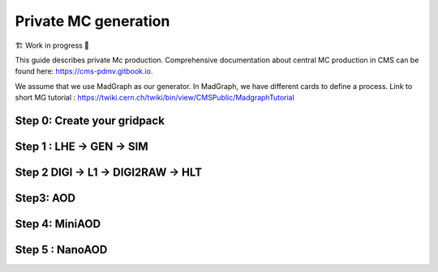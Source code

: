 Private MC generation
======================

🏗️ Work in progress 🚧

This guide describes private Mc production.
Comprehensive documentation about central MC production in CMS can be found here:
`<https://cms-pdmv.gitbook.io>`_.


.. image:: images/mc_gen.png
   :width: 80%
   :align: center


We assume that we use MadGraph as our generator. 
In MadGraph, we have different cards to define a process. 
Link to short MG tutorial : https://twiki.cern.ch/twiki/bin/view/CMSPublic/MadgraphTutorial

.. tabs::

   .. group-tab:: Run 2 UL

      In this example below : We are going to produce DY (pp → ll) samples. We define this process in MadGraph and it creates LHE files (python file with settings).

      Here, we are going to use UL18 DY LHE file already produced by cms ppd.


   .. group-tab:: Run 3

      .. caution::

         Will work only with ``slc8`` architectures. 


      Test sample : ``DYJetsToLL_M-50_TuneCP5_13p6TeV-madgraphMLM-pythia8``

      Steps : 
      LHE,GEN,SIM → DRPremix (DIGI, RAW, HLT) → AODSIM (RECO) → MiniAODSIM → NANOAODSIM (v12)


      In this example : The same conditions as in official samples
      (``Run3Summer22`` campaigns) are used.
      Conditions to keep in mind: 

      * GlobalTag
      * Detector alignment (CMSSW release)
      * HLT menus
      * NanoAOD versions



Step 0: Create your gridpack
^^^^^^^^^^^^^^^^^^^^^^^^^^^^^

Step 1 : LHE → GEN → SIM
^^^^^^^^^^^^^^^^^^^^^^^^^^

.. tabs::

   .. group-tab:: Run 2 UL

      Download LHE file information and other PYTHIA (for hadronization)
      settings 

      ---

      For this step, we will use the “CMSSW_10_6_30” release. 

      .. code-block:: shell

         mkdir samples_production
         cd samples_production

         curl -s -k https://cms-pdmv-prod.web.cern.ch/mcm/public/restapi/requests/get_fragment/TAU-RunIISummer20UL18wmLHEGEN-00001 --retry 3 --create-dirs -o Configuration/GenProduction/python/TAU-RunIISummer20UL18wmLHEGEN-00001-fragment.py 
         [ -s Configuration/GenProduction/python/TAU-RunIISummer20UL18wmLHEGEN-00001-fragment.py ] || exit $?;

         export SCRAM_ARCH=slc7_amd64_gcc700
         source /cvmfs/cms.cern.ch/cmsset_default.sh
         voms-proxy-init -voms cms

         cmsrel CMSSW_10_6_17_patch1
         cd CMSSW_10_6_17_patch1/src

         eval `scram runtime -sh`
         mv ../../Configuration .
         scram b -j8
         cd ../..


      —--

      For testing purposes, we will only generate 10 events: 
      To get the configuration file :

      .. code-block:: shell

         cmsDriver.py Configuration/GenProduction/python/TAU-RunIISummer20UL18wmLHEGEN-00001-fragment.py --python_filename TAU-RunIISummer20UL18wmLHEGEN-00001_1_cfg.py --eventcontent RAWSIM --customise Configuration/DataProcessing/Utils.addMonitoring --datatier GEN-SIM --fileout file:TAU-RunIISummer20UL18GS.root --conditions 106X_upgrade2018_realistic_v4 --beamspot Realistic25ns13TeVEarly2018Collision --customise_commands process.source.numberEventsInLuminosityBlock="cms.untracked.uint32(250)" --step LHE,GEN,SIM --geometry DB:Extended --era Run2_2018 --no_exec --mc -n 10

         cmsRun TAU-RunIISummer20UL18wmLHEGEN-00001_1_cfg.py 

      Arguments:
      LHE file
      --python-filename
      --eventcontent
      --customise
      --datatier 
      --fileout
      --conditions
      --beamspot
      --customise_commands 
      --step
      --geometry
      --era
      --no_exec
      --mc
      -n


      This will give a GEN-SIM output file. To produce a required number of
      events (~1M), we need to submit a crab job with production. 

      GEN-SIM: starts from a Monte Carlo generator, produces events at
      generator level (the four vectors of the particles) and simulates
      the energy released by the particles in the crossed detectors.
      Important parameters for such campaigns are:

      * Beamspot
      * Generator fragment (specifies the process which needs to be generated)
      * Detector geometry

      ref : https://cms-pdmv.gitbook.io/project/monte-carlo-management-mcm-introduction


   .. group-tab:: Run 3

      First we will download the process fragment
      (process definition, pythia settings , path to MGraph  gridpack) 
      from McM (Monte Carlo Production Management )

      .. code-block:: shell

         mkdir part1_setup 
         curl -s -k https://cms-pdmv-prod.web.cern.ch/mcm/public/restapi/requests/get_fragment/PPD-Run3Summer22wmLHEGS-00014 --retry 3 --create-dirs -o Configuration/GenProduction/python/PPD-Run3Summer22wmLHEGS-00014-fragment.py
         [ -s Configuration/GenProduction/python/PPD-Run3Summer22wmLHEGS-00014-fragment.py ] || exit $?;

      Setting up the CMSSW release for this production chain.


      .. code-block:: shell

         export SCRAM_ARCH=el8_amd64_gcc10
         source /cvmfs/cms.cern.ch/cmsset_default.sh
         cmsrel CMSSW_12_4_14_patch3
         cd CMSSW_12_4_14_patch3/src
         eval `scram runtime -sh`
         mv ../../Configuration .
         scram b
         cd ../..

         cmsDriver.py Configuration/GenProduction/python/PPD-Run3Summer22wmLHEGS-00014-fragment.py --python_filename PPD-Run3Summer22wmLHEGS-00014_1_cfg.py --eventcontent RAWSIM,LHE --customise Configuration/DataProcessing/Utils.addMonitoring --datatier GEN-SIM,LHE --fileout file:PPD-Run3Summer22wmLHEGS-00014.root --conditions 124X_mcRun3_2022_realistic_v12 --beamspot Realistic25ns13p6TeVEarly2022Collision --customise_commands process.RandomNumberGeneratorService.externalLHEProducer.initialSeed="int(123456)"\\nprocess.source.numberEventsInLuminosityBlock="cms.untracked.uint32(250)" --step LHE,GEN,SIM --geometry DB:Extended --era Run3 --no_exec --mc -n 10


      Producing 10 events locally. For full production, please submit a CRAB job.

      .. code-block:: shell

         cmsRun PPD-Run3Summer22wmLHEGS-00014_1_cfg.py


      Output : ``PPD-Run3Summer22wmLHEGS-00014.root``


Step 2 DIGI → L1 → DIGI2RAW → HLT
^^^^^^^^^^^^^^^^^^^^^^^^^^^^^^^^^^^^^^^

.. tabs::

   .. group-tab:: Run 2 UL

      With pile-up

      .. code-block:: shell

         cmsDriver.py  --python_filename TAU-RunIISummer20UL18DIGI-00007_1_cfg.py --eventcontent RAWSIM --pileup 2018_25ns_UltraLegacy_PoissonOOTPU --customise Configuration/DataProcessing/Utils.addMonitoring --datatier GEN-SIM-DIGI --fileout file:TAU-RunIISummer20UL18DIGI-00007.root --pileup_input "dbs:/MinBias_TuneCP5_13TeV-pythia8/RunIISummer20UL18SIM-106X_upgrade2018_realistic_v11_L1v1-v2/GEN-SIM" --conditions 106X_upgrade2018_realistic_v11_L1v1 --step DIGI,L1,DIGI2RAW --geometry DB:Extended --filein file:TAU-RunIISummer20UL18GS.root  --era Run2_2018 --runUnscheduled --no_exec --mc -n 10

      Without pile-up

         .. code-block:: shell

            cmsDriver.py  --python_filename TAU-RunIISummer20UL18DIGI-00007_1_cfg.py --eventcontent RAWSIM --customise Configuration/DataProcessing/Utils.addMonitoring --datatier GEN-SIM-DIGI --fileout file:TAU-RunIISummer20UL18DIGI-00007.root  --conditions 106X_upgrade2018_realistic_v11_L1v1 --step DIGI,L1,DIGI2RAW --geometry DB:Extended --filein file:TAU-RunIISummer20UL18GS.root --era Run2_2018 --runUnscheduled --no_exec --mc -n 10

      Output : ``TAU-RunIISummer20UL18DIGI-00007.root``

      **Adding the HLT objects /information.**

      For these samples: ``HLTv32`` is added which is present in ``CMSSW_10_2_16_UL``

      We will set up ``CMSSW_10_2_16_UL`` release for this step.
      (We will try a workaround for this).

      Create a new directory for this:

      .. code-block:: shell

         mkdir HLT_step
         cd HLT_step/
         export SCRAM_ARCH=slc7_amd64_gcc700
         source /cvmfs/cms.cern.ch/cmsset_default.sh

         cmsrel CMSSW_10_2_16_UL
         cd CMSSW_10_2_16_UL/src/
         voms-proxy-init -voms cms

         eval `scram runtime -sh`
         scram b

         cd ../..

         cmsDriver.py  --python_filename TAU-RunIISummer20UL18HLT-00011_1_cfg.py --eventcontent RAWSIM --customise Configuration/DataProcessing/Utils.addMonitoring --datatier GEN-SIM-RAW --fileout file:TAU-RunIISummer20UL18HLT-00011.root --conditions 102X_upgrade2018_realistic_v15 --customise_commands 'process.source.bypassVersionCheck = cms.untracked.bool(True)' --step HLT:2018v32 --geometry DB:Extended --filein file:TAU-RunIISummer20UL18DIGI-00007.root --era Run2_2018 --no_exec --mc -n 10

         cmsRun TAU-RunIISummer20UL18HLT-00011_1_cfg.py

      Output: ``TAU-RunIISummer20UL18HLT-00011.root``

   .. group-tab:: Run 3

      With PU: 

      ``Neutrino_E-10_gun/Run3Summer21PrePremix-Summer22_124X_mcRun3_2022_realistic_v11-v2/PREMIX``

      .. code-block:: shell

         cmsDriver.py  --python_filename PPD-Run3Summer22DRPremix-00019_1_cfg.py --eventcontent PREMIXRAW --customise Configuration/DataProcessing/Utils.addMonitoring --datatier GEN-SIM-RAW --fileout file:PPD-Run3Summer22DRPremix-00019_0.root --pileup_input "dbs:/Neutrino_E-10_gun/Run3Summer21PrePremix-Summer22_124X_mcRun3_2022_realistic_v11-v2/PREMIX" --conditions 124X_mcRun3_2022_realistic_v12 --step DIGI,DATAMIX,L1,DIGI2RAW,HLT:2022v12 --procModifiers premix_stage2,siPixelQualityRawToDigi --geometry DB:Extended --filein file:PPD-Run3Summer22wmLHEGS-00014.root --datamix PreMix --era Run3 --no_exec --mc -n 10
         cmsRun PPD-Run3Summer22DRPremix-00019_1_cfg.py


      Output : ``PPD-Run3Summer22DRPremix-00019_0.root``



Step3: AOD
^^^^^^^^^^^^^^^^^

.. tabs::

   .. group-tab:: Run 2 UL

      This step is performed with ``CMSSW_10_6_17_patch1``, which we already
      have from previous steps.

      We will switch to ``CMSSW_10_6_17_patch1`` and ``scram`` again to load
      CMSSW-related libraries.

      .. code-block:: shell

         cmsDriver.py  --python_filename TAU-RunIISummer20UL18RECO-00011_1_cfg.py --eventcontent AODSIM --customise Configuration/DataProcessing/Utils.addMonitoring --datatier AODSIM --fileout file:TAU-RunIISummer20UL18RECO-00011.root --conditions 106X_upgrade2018_realistic_v11_L1v1 --step RAW2DIGI,L1Reco,RECO,RECOSIM,EI --geometry DB:Extended --filein file:TAU-RunIISummer20UL18HLT-00011.root --era Run2_2018 --runUnscheduled --no_exec --mc -n 10
         cmsRun TAU-RunIISummer20UL18RECO-00011_1_cfg.py


      Output : ``TAU-RunIISummer20UL18RECO-00011.root``

   .. group-tab:: Run 3

      .. code-block:: shell
         
         cmsDriver.py  --python_filename PPD-Run3Summer22DRPremix-00019_2_cfg.py --eventcontent AODSIM --customise Configuration/DataProcessing/Utils.addMonitoring --datatier AODSIM --fileout file:PPD-Run3Summer22DRPremix-00019.root --conditions 124X_mcRun3_2022_realistic_v12 --step RAW2DIGI,L1Reco,RECO,RECOSIM --procModifiers siPixelQualityRawToDigi --geometry DB:Extended --filein file:PPD-Run3Summer22DRPremix-00019_0.root --era Run3 --no_exec --mc -n 10
         cmsRun PPD-Run3Summer22DRPremix-00019_2_cfg.py 


      Output : ``PPD-Run3Summer22DRPremix-00019.root``

Step 4: MiniAOD
^^^^^^^^^^^^^^^^^
.. tabs::

   .. group-tab:: Run 2 UL

      MiniAODv2

      This is supported in CMSSW versions starting from ``CMSSW_10_6_27``.

      .. code-block:: shell

         cmsDriver.py  --python_filename TAU-RunIISummer20UL18MiniAODv2-00015_1_cfg.py --eventcontent MINIAODSIM --customise Configuration/DataProcessing/Utils.addMonitoring --datatier MINIAODSIM --fileout file:TAU-RunIISummer20UL18MiniAODv2-00015.root --conditions 106X_upgrade2018_realistic_v16_L1v1 --step PAT --procModifiers run2_miniAOD_UL --geometry DB:Extended --filein file:TAU-RunIISummer20UL18RECO-00011.root --era Run2_2018 --runUnscheduled --no_exec --mc -n 10
         cmsRun TAU-RunIISummer20UL18MiniAODv2-00015_1_cfg.py


   .. group-tab:: Run 3

      MiniAODv4

      For ``MiniAODv4`` and ``NanoAODv12``, we need a different CMSSW release
      to include latest configuration.
      The centrally approved CMSSW release: ``CMSSW_13_0_13``.

      We will create a new directory for next steps. 

      .. caution::

         Please leave already existing CMSSW paths to avoid library and
         settings crash.

      .. code-block:: shell

         mkdir part2_setup
         cd part2_setup
         export SCRAM_ARCH=el8_amd64_gcc11
         source /cvmfs/cms.cern.ch/cmsset_default.sh
         cmsrel CMSSW_13_0_13
         cd CMSSW_13_0_13/src 
         eval `scram runtime -sh`
         scram b
         cd ../..
         cmsDriver.py  --python_filename PPD-Run3Summer22MiniAODv4-00002_1_cfg.py --eventcontent MINIAODSIM --customise Configuration/DataProcessing/Utils.addMonitoring --datatier MINIAODSIM --fileout file:PPD-Run3Summer22MiniAODv4-00002.root --conditions 130X_mcRun3_2022_realistic_v5 --step PAT --geometry DB:Extended --filein file:PPD-Run3Summer22DRPremix-00019.root  --era Run3,run3_miniAOD_12X --no_exec --mc -n 10


      Processing AOD input locally.

      .. code-block:: shell

         cmsRun PPD-Run3Summer22MiniAODv4-00002_1_cfg.py

      
      Output : ``PPD-Run3Summer22MiniAODv4-00002.root``


Step 5 : NanoAOD
^^^^^^^^^^^^^^^^^^
.. tabs::

   .. group-tab:: Run 2 UL

      NanoAODv9

      For more details:
      https://gitlab.cern.ch/cms-nanoAOD/nanoaod-doc/-/wikis/Instructions/Private-production

      .. code-block:: shell

         mkdir nano_step
         cd nano_step
         source /cvmfs/cms.cern.ch/cmsset_default.sh
         export SCRAM_ARCH=slc7_amd64_gcc700
         voms-proxy-init -voms cms
         cmsrel CMSSW_10_6_26
         cd CMSSW_10_6_26/src/
         eval `scram runtime -sh`
         scram b 
         cd ../..


         cmsDriver.py  --python_filename TAU-RunIISummer20UL18NanoAODv9-00020_1_cfg.py --eventcontent NANOAODSIM --customise Configuration/DataProcessing/Utils.addMonitoring --datatier NANOAODSIM --fileout file:TAU-RunIISummer20UL18NanoAODv9-00020.root --conditions 106X_upgrade2018_realistic_v16_L1v1 --customise_commands "process.add_(cms.Service('InitRootHandlers', EnableIMT = cms.untracked.bool(False))) \\n from PhysicsTools.NanoAOD.custom_jme_cff import PrepJMECustomNanoAOD_MC; PrepJMECustomNanoAOD_MC(process)" --step NANO --filein file:TAU-RunIISummer20UL18MiniAODv2-00015.root --era Run2_2018,run2_nanoAOD_106Xv2 --no_exec --mc -n 10
         cmsRun TAU-RunIISummer20UL18NanoAODv9-00020_1_cfg.py



   .. group-tab:: Run 3

      NanoAODv12

      .. code-block:: shell

         cmsDriver.py  --python_filename PPD-Run3Summer22NanoAODv12-00002_1_cfg.py --eventcontent NANOEDMAODSIM --customise Configuration/DataProcessing/Utils.addMonitoring --datatier NANOAODSIM --fileout file:PPD-Run3Summer22NanoAODv12-00002.root --conditions 130X_mcRun3_2022_realistic_v5 --step NANO --scenario pp --filein file:PPD-Run3Summer22MiniAODv4-00002.root --era Run3 --no_exec --mc -n 10
         cmsRun PPD-Run3Summer22NanoAODv12-00002_1_cfg.py 


      Output :  ``PPD-Run3Summer22NanoAODv12-00002.root``




